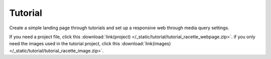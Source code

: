 Tutorial
=============================
Create a simple landing page through tutorials and set up a responsive web through media query settings.

If you need a project file, click this :download:`link(project) </_static/tutorial/tutorial_racette_webpage.zip>`.
if you only need the images used in the tutorial project, click this :download:`link(images) </_static/tutorial/tutorial_racette_image.zip>`.

.. thumbnail:: /_static/tutorial/step_001.png
  :width: 100%
  :group: tutorial


.. thumbnail:: /_static/tutorial/step_002.png
  :width: 100%
  :group: tutorial


.. thumbnail:: /_static/tutorial/step_003.png
  :width: 100%
  :group: tutorial


.. thumbnail:: /_static/tutorial/step_004.png
  :width: 100%
  :group: tutorial


.. thumbnail:: /_static/tutorial/step_005.png
  :width: 100%
  :group: tutorial


.. thumbnail:: /_static/tutorial/step_006.png
  :width: 100%
  :group: tutorial


.. thumbnail:: /_static/tutorial/step_007.png
  :width: 100%
  :group: tutorial


.. thumbnail:: /_static/tutorial/step_008.png
  :width: 100%
  :group: tutorial

.. thumbnail:: /_static/tutorial/step_009.png
  :width: 100%
  :group: tutorial

.. thumbnail:: /_static/tutorial/step_010.png
  :width: 100%
  :group: tutorial

.. thumbnail:: /_static/tutorial/step_011.png
  :width: 100%
  :group: tutorial

.. thumbnail:: /_static/tutorial/step_012.png
  :width: 100%
  :group: tutorial

.. thumbnail:: /_static/tutorial/step_013.png
  :width: 100%
  :group: tutorial
